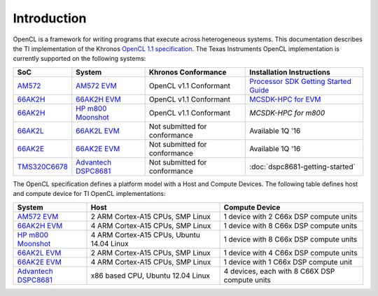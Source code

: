 ************
Introduction
************


OpenCL is a framework for writing programs that execute across heterogeneous
systems. This documentation describes the TI implementation of the 
Khronos `OpenCL 1.1 specification`_. The Texas Instruments OpenCL implementation is currently supported on the following systems:

============= =============================== ============================== =========================
SoC           System                          Khronos Conformance            Installation Instructions
============= =============================== ============================== =========================
AM572_         `AM572 EVM`_                   OpenCL v1.1 Conformant         `Processor SDK Getting Started Guide`_
66AK2H_       `66AK2H EVM`_                   OpenCL v1.1 Conformant         `MCSDK-HPC for EVM`_
66AK2H_       `HP m800 Moonshot`_             OpenCL v1.1 Conformant         `MCSDK-HPC for m800`
66AK2L_       `66AK2L EVM`_                   Not submitted for conformance  Available 1Q '16
66AK2E_       `66AK2E EVM`_                   Not submitted for conformance  Available 1Q '16
TMS320C6678_  `Advantech DSPC8681`_           Not submitted for conformance  :doc:`dspc8681-getting-started`
============= =============================== ============================== =========================


The OpenCL specification defines a platform model with a Host and
Compute Devices. The following table defines host and compute device for
TI OpenCL implementations:

===================== ========================================= =============================================
System                Host                                      Compute Device
===================== ========================================= =============================================
`AM572 EVM`_          2 ARM Cortex-A15 CPUs, SMP Linux          1 device with 2 C66x DSP compute units
`66AK2H EVM`_         4 ARM Cortex-A15 CPUs, SMP Linux          1 device with 8 C66x DSP compute units
`HP m800 Moonshot`_   4 ARM Cortex-A15 CPUs, Ubuntu 14.04 Linux 1 device with 8 C66x DSP compute units
`66AK2L EVM`_         2 ARM Cortex-A15 CPUs, SMP Linux          1 device with 4 C66x DSP compute units
`66AK2E EVM`_         4 ARM Cortex-A15 CPUs, SMP Linux          1 device with 1 C66x DSP compute unit
`Advantech DSPC8681`_ x86 based CPU, Ubuntu 12.04 Linux         4 devices, each with 8 C66X DSP compute units
===================== ========================================= =============================================


.. _Advantech DSPC8681: http://www2.advantech.com/products/HALF-LENGTH_PCIE_CARD1/DSP-8681/mod_1404A7C7-3680-4BA8-ABDB-0D218FFECA36.aspx
.. _66AK2H:             http://www.ti.com/product/66ak2h14
.. _66AK2L:             http://www.ti.com/product/66ak2l06
.. _66AK2E:             http://www.ti.com/product/66ak2e05
.. _66AK2H EVM:         http://www.ti.com/tool/EVMK2h
.. _66AK2L EVM:         http://www.ti.com/tool/XEVMK2LX
.. _66AK2E EVM:         http://www.ti.com/tool/XEVMK2EX
.. _HP m800 Moonshot:   http://www8.hp.com/us/en/products/moonshot-systems/product-detail.html?oid=6532018
.. _TMS320C6678:        http://www.ti.com/product/tms320c6678
.. _MCSDK-HPC for EVM:  http://processors.wiki.ti.com/index.php/MCSDK_HPC_3.x_Getting_Started_Guide
.. _MCSDK-HPC for m800: http://processors.wiki.ti.com/index.php/MCSDK_HPC_3.x_Getting_Started_Guide_for_HP_ProLiant_m800
.. _OpenCL 1.1 specification: https://www.khronos.org/registry/cl/specs/opencl-1.1.pdf
.. _AM572:              http://www.ti.com/product/AM5728
.. _AM572 EVM:          http://www.ti.com/tool/tmdxevm5728
.. _Processor SDK Getting Started Guide:          http://processors.wiki.ti.com/index.php/Processor_SDK_Linux_Getting_Started_Guide

